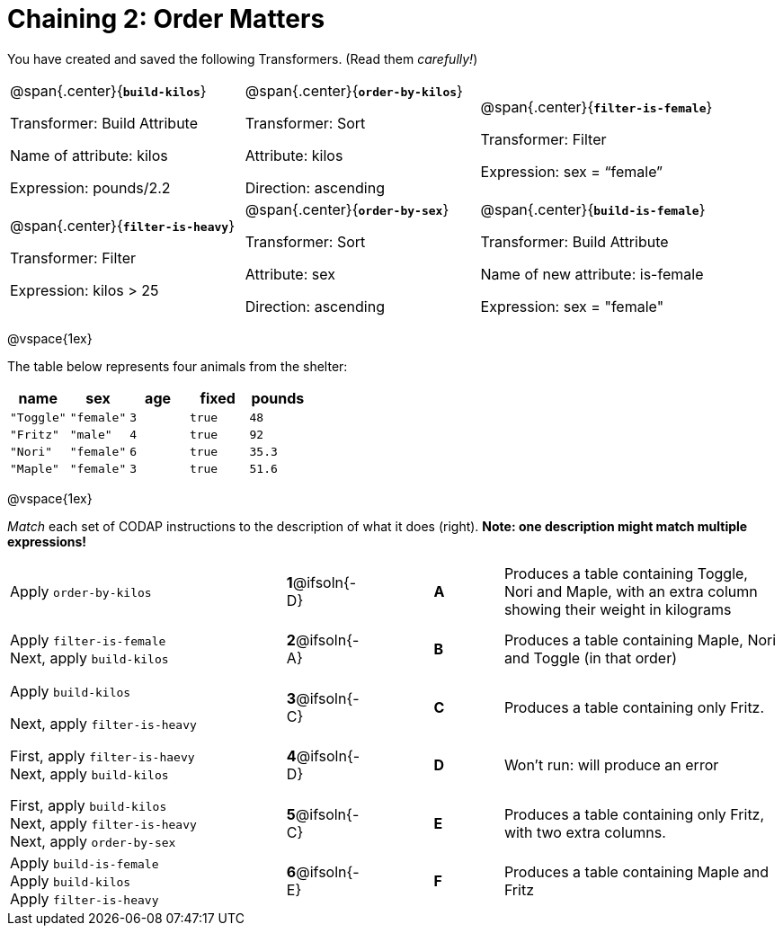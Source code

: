 = Chaining 2: Order Matters

++++
<style>
.matching tr { height: 0.65in; }
</style>
++++

You have created and saved the following Transformers. (Read them _carefully!_)

[cols="5,5,5"]
|===
|@span{.center}{*`build-kilos`*}

Transformer: Build Attribute

Name of attribute: kilos

Expression: pounds/2.2

|@span{.center}{*`order-by-kilos`*}

Transformer: Sort

Attribute: kilos

Direction: ascending

|@span{.center}{*`filter-is-female`*}

Transformer: Filter

Expression: sex = “female”

|@span{.center}{*`filter-is-heavy`*}

Transformer: Filter

Expression: kilos > 25

|@span{.center}{*`order-by-sex`*}

Transformer: Sort

Attribute: sex

Direction: ascending

|@span{.center}{*`build-is-female`*}

Transformer: Build Attribute

Name of new attribute: is-female

Expression: sex = "female"

|===

@vspace{1ex}

The table below represents four animals from the shelter:

[cols='5',options="header"]
|===
| name        | sex       | age   | fixed   | pounds
| `"Toggle"`  | `"female"`| `3`   | `true`  | `48`
| `"Fritz"`   | `"male"`  | `4`   | `true`  | `92`
| `"Nori"`    | `"female"`| `6`   | `true`  | `35.3`
| `"Maple"`   | `"female"`| `3`   | `true`  | `51.6`

|===

@vspace{1ex}

_Match_ each set of CODAP instructions to the description of what it does (right). *Note: one description might match multiple expressions!*

[.matching, cols=".^4a, ^.^1a, 1, ^.^1a, .^4a",stripes="none",grid="none",frame="none"]
|===

| Apply `order-by-kilos`
|*1*@ifsoln{-D} ||*A*
| Produces a table containing Toggle, Nori and Maple, with an extra column showing their weight in kilograms

| Apply `filter-is-female` +
Next, apply `build-kilos`
|*2*@ifsoln{-A} ||*B*
| Produces a table containing Maple, Nori and Toggle (in that order)

| Apply `build-kilos`

Next, apply `filter-is-heavy`
|*3*@ifsoln{-C} ||*C*
| Produces a table containing only Fritz.


| First, apply `filter-is-haevy` +
Next, apply `build-kilos`
|*4*@ifsoln{-D}||*D*
| Won’t run: will produce an error


| First, apply `build-kilos` +
Next, apply `filter-is-heavy` +
Next, apply `order-by-sex`
|*5*@ifsoln{-C} ||*E*
| Produces a table containing only Fritz, with two extra columns.

| Apply `build-is-female` +
Apply `build-kilos` +
Apply `filter-is-heavy`
|*6*@ifsoln{-E} ||*F*
| Produces a table containing Maple and Fritz


|===


